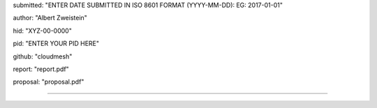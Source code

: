submitted: "ENTER DATE SUBMITTED IN ISO 8601 FORMAT (YYYY-MM-DD): EG: 2017-01-01"

author: "Albert Zweistein"

hid: "XYZ-00-0000"

pid: "ENTER YOUR PID HERE"

github: "cloudmesh"

report: "report.pdf"

proposal: "proposal.pdf"

--------------------------------------------------------------------------------
